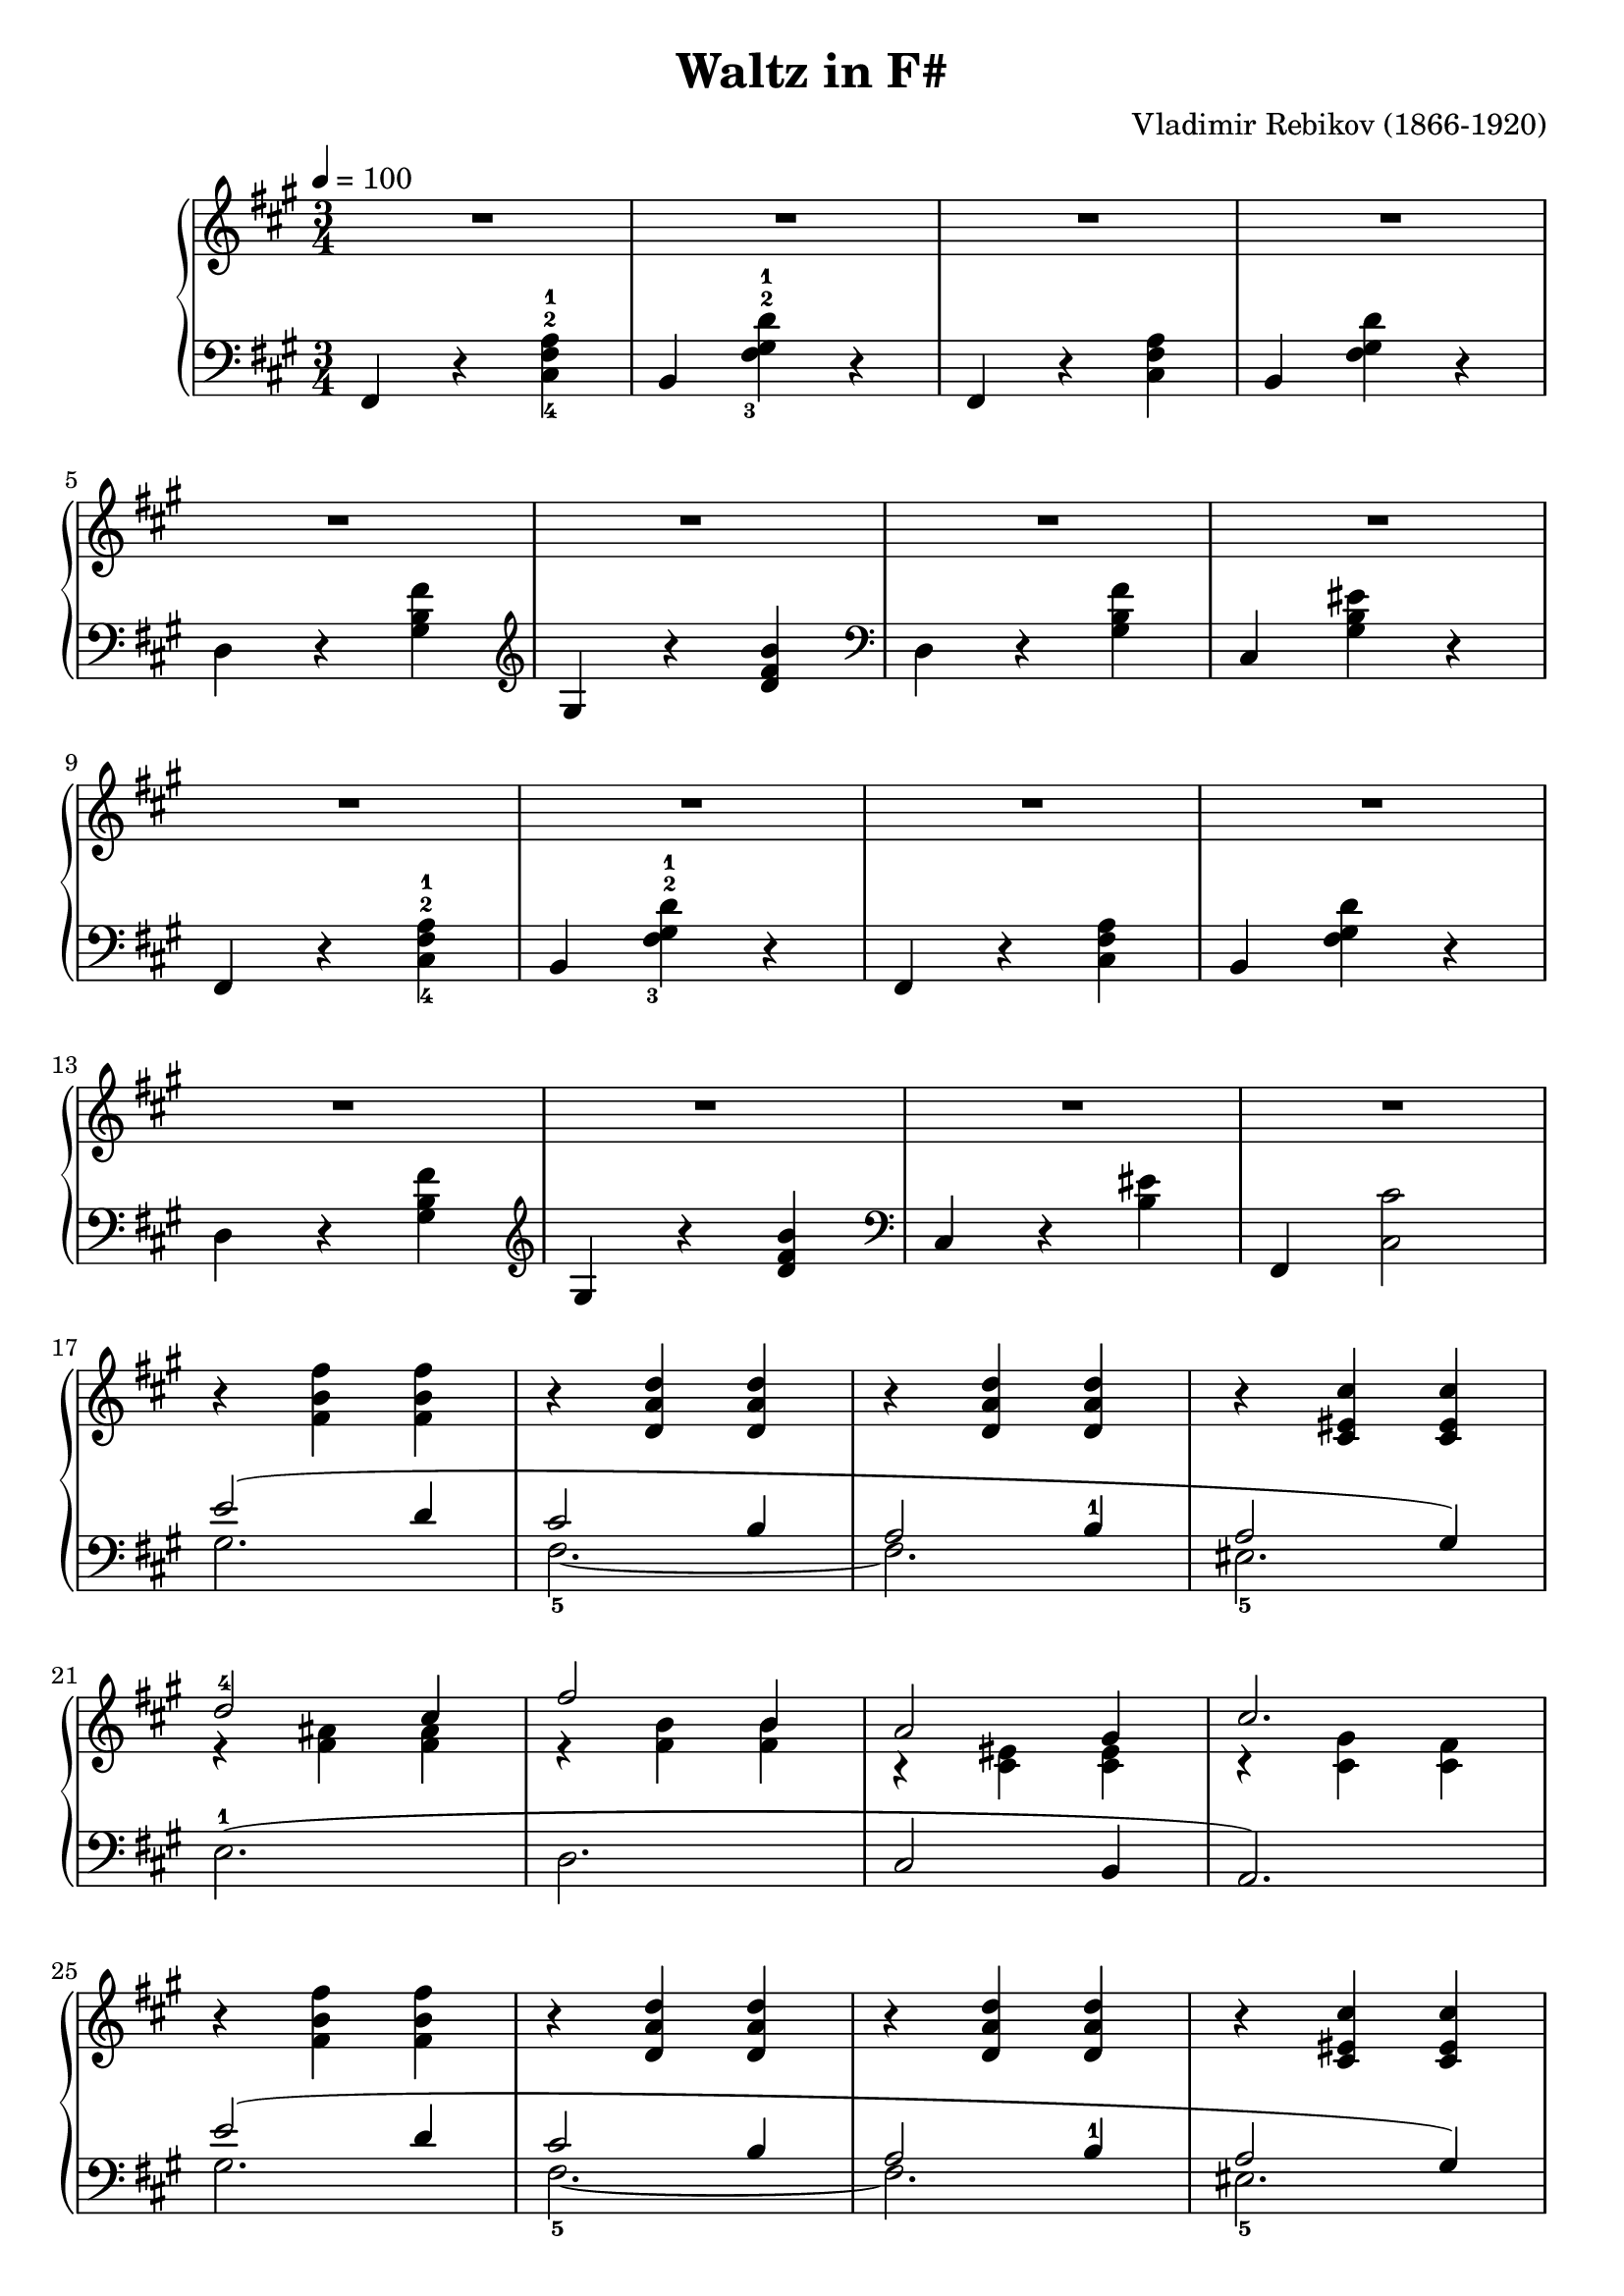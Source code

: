 \version "2.23.7"

\header {
  title = "Waltz in F#"
  composer = "Vladimir Rebikov (1866-1920)"
  maintainer = "Tim Burgess"
  maintainerEmail = "timburgess@mac.com"
  tagline = ##f
}

fbf = { r4 <fis b fis'>4 <fis b fis'>4 }
 
dad = { r4 <d a d'> <d a d'> }

cfc = { r4 <cis eis cis'> <cis eis cis'> }

righthand =  {
  \key fis \minor
  \numericTimeSignature \time 3/4
  \tempo 4 = 100
  \clef treble
  \relative c'' {
    %<< { <a-1 cis-2>4\mf( r4. <a cis>8 | <e' gis>2 <d fis>4) } \\ { r4. <fis a>4. | b,2. } >> | << { <a-1 cis-2>4( r4. <a cis>8 | <e' gis>2 <d fis>4) } \\ { r4. <fis a>4. | b,2. } >> \break
    R2.*4 \break

    %<d-1 fis-2>4( <a'-3 cis-5>4. <gis b>8 | <e gis>4 <cis'-3 e-5>4. <b d>8) | r4 << { <gis-2 cis-5>4( <fis b>4  a2 gis4) } \\ { s2 <b, d>2. } >> \break
    R2.*4 \break

    % repeat first four measures
    %<< { <a-1 cis-2>4\mf( r4. <a cis>8 | <e' gis>2 <d fis>4) } \\ { r4. <fis a>4. | b,2. } >> | << { <a-1 cis-2>4( r4. <a cis>8 | <e' gis>2 <d fis>4) } \\ { r4. <fis a>4. | b,2. } >> \break
    R2.*4 \break

    R2.*4 \break
  }
  
  \fixed c' {
    % 17
    \fbf \dad \dad \cfc \break

    % 21
    << { d'2-4 cis'4 | fis'2 b4 | a2 gis4 | cis'2. } \\ { r4 <fis ais> <fis ais> | r4 <fis b> <fis b> | r4 <cis eis> <cis eis> | r4 <cis gis> <cis fis> } >> \break

    % 25
    \fbf \dad \dad \cfc \break

    % 29
    << { d'2-4( cis'4 | fis'2 b4 | a2. | gis2) r4 } \\ { r4 <fis ais> <fis ais> | r4 <fis b> <fis b> | r4 <dis fis> <dis fis> | r4 <cis eis> } >> \break

   \bar "|."
  }
}

lefthand =  {
  \key fis \minor
  \numericTimeSignature \time 3/4
  \relative c, {
    \clef bass {
      % 1
      fis4 r4 <cis'-4 fis-2 a-1>4 | b4 <fis'-3 gis-2 d'-1>4 r4 | fis,4 r4 <cis' fis a>4 | b4 <fis' gis d'>4 r4 |    
    
      % 3
      d4 r4 <gis b fis'> |
    }
    \clef treble { gis r4 <d' fis b> }
      
    \clef bass {
      d,4 r4 <gis b fis'> | cis, <gis' b eis> r4 |


      % 9
      fis,4 r4 <cis'-4 fis-2 a-1>4 | b4 <fis'-3 gis-2 d'-1>4 r4 | fis,4 r4 <cis' fis a>4 | b4 <fis' gis d'>4 r4 |    

      % 13
      d4 r4 <gis b fis'> |
    }
    \clef treble { gis r4 <d' fis b> }
      
    \clef bass {
      cis,4 r4 <b' eis>4 | fis,4 <cis' cis'>2 |

      % 17
      << { e'2( d4 cis2 b4 a2 b4-1 a2 gis4) } \\ { gis2. fis2.~-5 fis2. eis2.-5 } >>

      % 21
      e2.-1( d2. cis2 b4 a2.)

      % 25
      << { e''2( d4 cis2 b4 a2 b4-1 a2 gis4) } \\ { gis2. fis2.~-5 fis2. eis2.-5 } >>

      % 29
      e2.-1( d2. cis2 bis4 cis2) r4

      \bar "|."
    }
  }
}

\score {
   \context PianoStaff << 
    \context Staff = "treble" <<
      \righthand
    >>
    \context Staff = "bass" <<
      \lefthand
    >>
  >>
  \layout { }
  \midi { }
}
   
